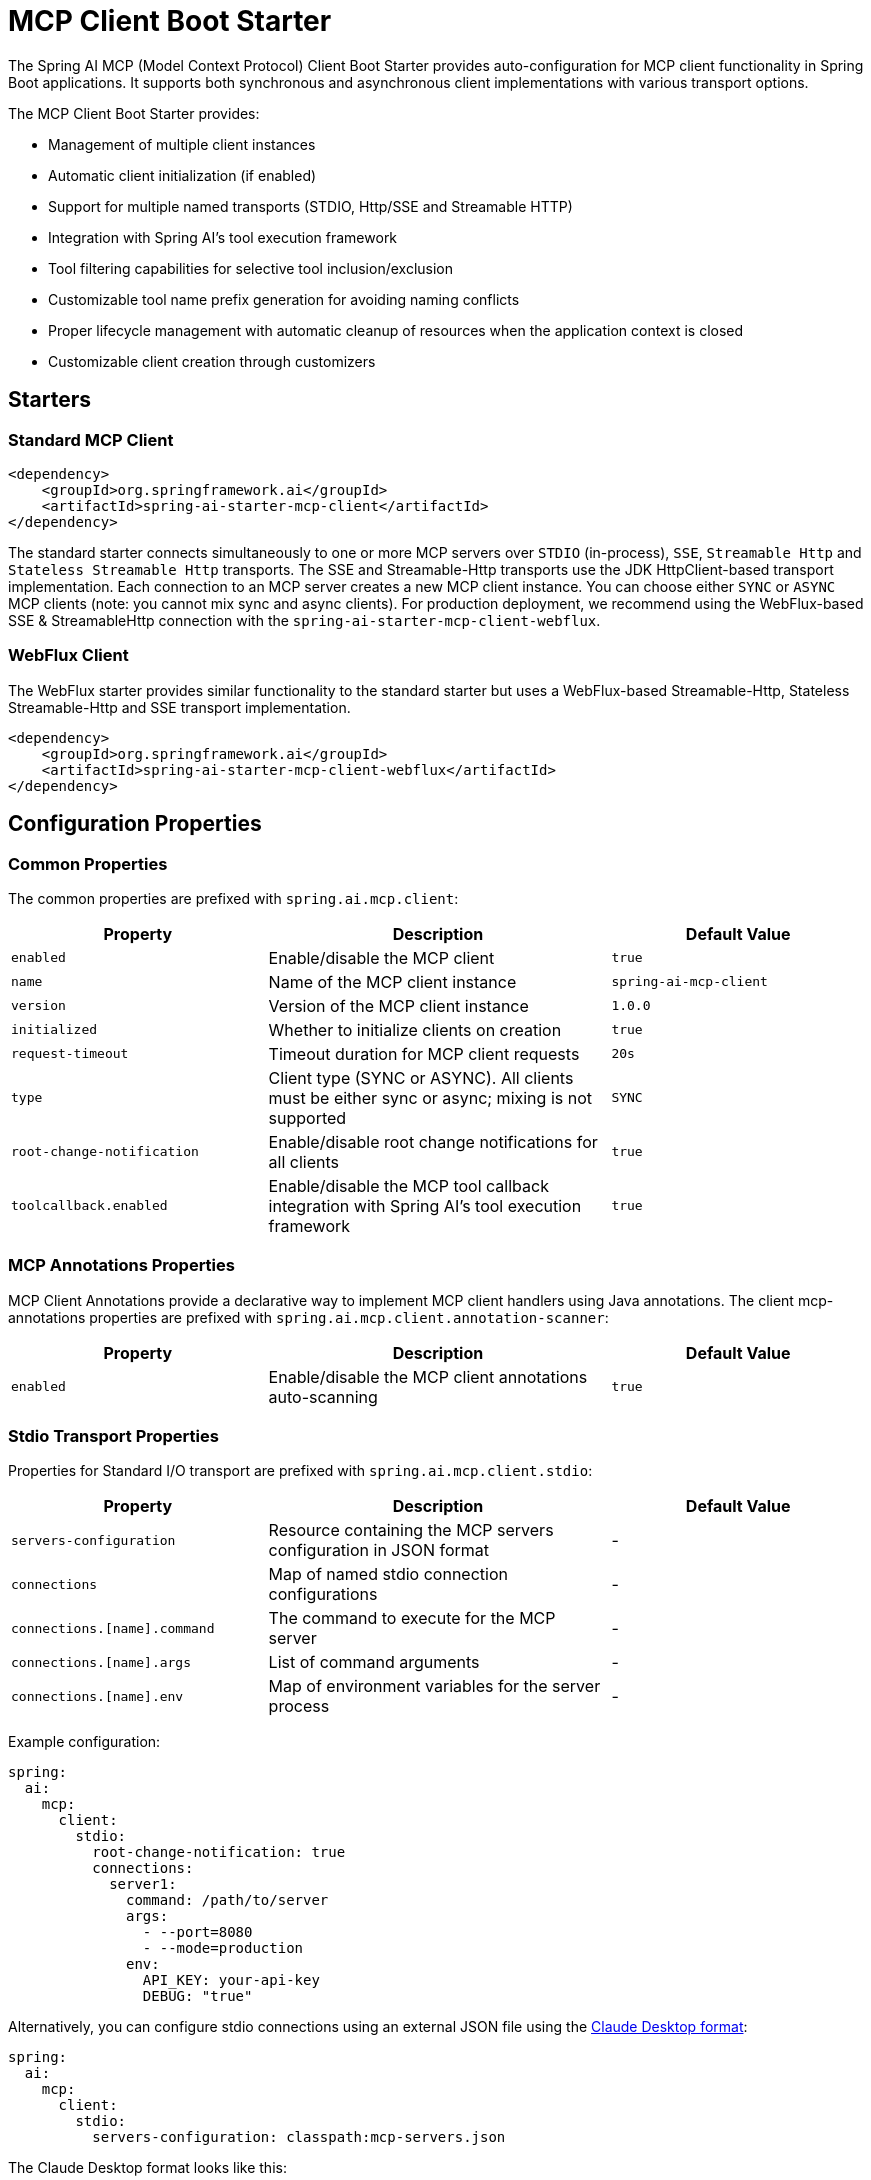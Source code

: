 = MCP Client Boot Starter

The Spring AI MCP (Model Context Protocol) Client Boot Starter provides auto-configuration for MCP client functionality in Spring Boot applications. 
It supports both synchronous and asynchronous client implementations with various transport options.

The MCP Client Boot Starter provides:

* Management of multiple client instances
* Automatic client initialization (if enabled)
* Support for multiple named transports (STDIO, Http/SSE and Streamable HTTP)
* Integration with Spring AI's tool execution framework
* Tool filtering capabilities for selective tool inclusion/exclusion
* Customizable tool name prefix generation for avoiding naming conflicts
* Proper lifecycle management with automatic cleanup of resources when the application context is closed
* Customizable client creation through customizers

== Starters

=== Standard MCP Client

[source,xml]
----
<dependency>
    <groupId>org.springframework.ai</groupId>
    <artifactId>spring-ai-starter-mcp-client</artifactId>
</dependency>
----

The standard starter connects simultaneously to one or more MCP servers over `STDIO` (in-process), `SSE`, `Streamable Http` and `Stateless Streamable Http` transports.
The SSE and Streamable-Http transports use the JDK HttpClient-based transport implementation.
Each connection to an MCP server creates a new MCP client instance.
You can choose either `SYNC` or `ASYNC` MCP clients (note: you cannot mix sync and async clients).
For production deployment, we recommend using the WebFlux-based SSE & StreamableHttp connection with the `spring-ai-starter-mcp-client-webflux`.

=== WebFlux Client

The WebFlux starter provides similar functionality to the standard starter but uses a WebFlux-based Streamable-Http, Stateless Streamable-Http and SSE transport implementation.

[source,xml]
----
<dependency>
    <groupId>org.springframework.ai</groupId>
    <artifactId>spring-ai-starter-mcp-client-webflux</artifactId>
</dependency>
----

== Configuration Properties

=== Common Properties

The common properties are prefixed with `spring.ai.mcp.client`:

[cols="3,4,3"]
|===
|Property |Description |Default Value

|`enabled`
|Enable/disable the MCP client
|`true`

|`name`
|Name of the MCP client instance
|`spring-ai-mcp-client`

|`version`
|Version of the MCP client instance
|`1.0.0`

|`initialized`
|Whether to initialize clients on creation
|`true`

|`request-timeout`
|Timeout duration for MCP client requests
|`20s`

|`type`
|Client type (SYNC or ASYNC). All clients must be either sync or async; mixing is not supported
|`SYNC`

|`root-change-notification`
|Enable/disable root change notifications for all clients
|`true`

|`toolcallback.enabled`
|Enable/disable the MCP tool callback integration with Spring AI's tool execution framework
|`true`
|===

=== MCP Annotations Properties

MCP Client Annotations provide a declarative way to implement MCP client handlers using Java annotations.
The client mcp-annotations properties are prefixed with `spring.ai.mcp.client.annotation-scanner`:

[cols="3,4,3"]
|===
|Property |Description |Default Value

|`enabled`
|Enable/disable the MCP client annotations auto-scanning
|`true`
|===

=== Stdio Transport Properties

Properties for Standard I/O transport are prefixed with `spring.ai.mcp.client.stdio`:

[cols="3,4,3"]
|===
|Property |Description |Default Value

|`servers-configuration`
|Resource containing the MCP servers configuration in JSON format
|-

|`connections`
|Map of named stdio connection configurations
|-

|`connections.[name].command`
|The command to execute for the MCP server
|-

|`connections.[name].args`
|List of command arguments
|-

|`connections.[name].env`
|Map of environment variables for the server process
|-
|===

Example configuration:
[source,yaml]
----
spring:
  ai:
    mcp:
      client:
        stdio:
          root-change-notification: true
          connections:
            server1:
              command: /path/to/server
              args:
                - --port=8080
                - --mode=production
              env:
                API_KEY: your-api-key
                DEBUG: "true"
----

Alternatively, you can configure stdio connections using an external JSON file using the link:https://modelcontextprotocol.io/quickstart/user[Claude Desktop format]:

[source,yaml]
----
spring:
  ai:
    mcp:
      client:
        stdio:
          servers-configuration: classpath:mcp-servers.json
----

The Claude Desktop format looks like this:

[source,json]
----
{
  "mcpServers": {
    "filesystem": {
      "command": "npx",
      "args": [
        "-y",
        "@modelcontextprotocol/server-filesystem",
        "/Users/username/Desktop",
        "/Users/username/Downloads"
      ]
    }
  }
}
----

=== Streamable Http Transport Properties

Used for connecting to Streamable-HTTP and Stateless Streamable-HTTP MCP servers.

Properties for Streamable Http transport are prefixed with `spring.ai.mcp.client.streamable-http`:

[cols="3,4,3"]
|===
|Property |Description | Default Value

|`connections`
|Map of named Streamable Http connection configurations
|-

|`connections.[name].url`
|Base URL endpoint for Streamable-Http communication with the MCP server
|-

|`connections.[name].endpoint`
|the streamable-http endpoint (as url suffix) to use for the connection
|`/mcp`
|===

Example configuration:
[source,yaml]
----
spring:
  ai:
    mcp:
      client:
        streamable-http:
          connections:
            server1:
              url: http://localhost:8080
            server2:
              url: http://otherserver:8081
              endpoint: /custom-sse
----

=== SSE Transport Properties

Properties for Server-Sent Events (SSE) transport are prefixed with `spring.ai.mcp.client.sse`:

[cols="3,4,3"]
|===
|Property |Description | Default Value

|`connections`
|Map of named SSE connection configurations
|-

|`connections.[name].url`
|Base URL endpoint for SSE communication with the MCP server
|-

|`connections.[name].sse-endpoint`
|the sse endpoint (as url suffix) to use for the connection
|`/sse`
|===

Example configuration:
[source,yaml]
----
spring:
  ai:
    mcp:
      client:
        sse:
          connections:
            server1:
              url: http://localhost:8080
            server2:
              url: http://otherserver:8081
              sse-endpoint: /custom-sse
----


== Features

=== Sync/Async Client Types

The starter supports two types of clients:

* Synchronous - default client type (`spring.ai.mcp.client.type=SYNC`), suitable for traditional request-response patterns with blocking operations

**NOTE:** The SYNC client will register only synchronous MCP annotated methods. Asynchronous methods will be ignored.

* Asynchronous - suitable for reactive applications with non-blocking operations, configured using `spring.ai.mcp.client.type=ASYNC`

**NOTE:** The ASYNC client will register only asynchronous MCP annotated methods. Synchronous methods will be ignored.

=== Client Customization

The auto-configuration provides extensive client spec customization capabilities through callback interfaces. These customizers allow you to configure various aspects of the MCP client behavior, from request timeouts to event handling and message processing.

==== Customization Types

The following customization options are available:

* *Request Configuration* - Set custom request timeouts
* link:https://modelcontextprotocol.io/specification/2025-06-18/client/sampling[*Custom Sampling Handlers*] - standardized way for servers to request LLM sampling (`completions` or `generations`) from LLMs via clients. This flow allows clients to maintain control over model access, selection, and permissions while enabling servers to leverage AI capabilities — with no server API keys necessary. 
* link:https://modelcontextprotocol.io/specification/2025-06-18/client/roots[*File system (Roots) Access*] - standardized way for clients to expose filesystem `roots` to servers. 
Roots define the boundaries of where servers can operate within the filesystem, allowing them to understand which directories and files they have access to. 
Servers can request the list of roots from supporting clients and receive notifications when that list changes.
* link:https://modelcontextprotocol.io/specification/2025-06-18/client/elicitation[*Elicitation Handlers*] - standardized way for servers to request additional information from users through the client during interactions.
* *Event Handlers*  - client's handler to be notified when a certain server event occurs:
  - Tools change notifications - when the list of available server tools changes
  - Resources change notifications - when the list of available server resources changes.
  - Prompts change notifications - when the list of available server prompts changes.
  - link:https://modelcontextprotocol.io/specification/2025-06-18/server/utilities/logging[*Logging Handlers*] - standardized way for servers to send structured log messages to clients. 
  - link:https://modelcontextprotocol.io/specification/2025-06-18/basic/utilities/progress[*Progress Handlers*] - standardized way for servers to send structured progress messages to clients. 

Clients can control logging verbosity by setting minimum log levels


==== Client Customization Example

You can implement either `McpSyncClientCustomizer` for synchronous clients or `McpAsyncClientCustomizer` for asynchronous clients, depending on your application's needs.

[tabs]
======
Sync::
+
[source,java]
----
@Component
public class CustomMcpSyncClientCustomizer implements McpSyncClientCustomizer {
    @Override
    public void customize(String serverConfigurationName, McpClient.SyncSpec spec) {

        // Customize the request timeout configuration
        spec.requestTimeout(Duration.ofSeconds(30));

        // Sets the root URIs that this client can access.
        spec.roots(roots);

        // Sets a custom sampling handler for processing message creation requests.
        spec.sampling((CreateMessageRequest messageRequest) -> {
            // Handle sampling
            CreateMessageResult result = ...
            return result;
        });

        // Sets a custom elicitation handler for processing elicitation requests.
				spec.elicitation((ElicitRequest request) -> {
          // handle elicitation
					return new ElicitResult(ElicitResult.Action.ACCEPT, Map.of("message", request.message()));
				});

        // Adds a consumer to be notified when progress notifications are received.
        spec.progressConsumer((ProgressNotification progress) -> {
         // Handle progress notifications
        });

        // Adds a consumer to be notified when the available tools change, such as tools
        // being added or removed.
        spec.toolsChangeConsumer((List<McpSchema.Tool> tools) -> {
            // Handle tools change
        });

        // Adds a consumer to be notified when the available resources change, such as resources
        // being added or removed.
        spec.resourcesChangeConsumer((List<McpSchema.Resource> resources) -> {
            // Handle resources change
        });

        // Adds a consumer to be notified when the available prompts change, such as prompts
        // being added or removed.
        spec.promptsChangeConsumer((List<McpSchema.Prompt> prompts) -> {
            // Handle prompts change
        });

        // Adds a consumer to be notified when logging messages are received from the server.
        spec.loggingConsumer((McpSchema.LoggingMessageNotification log) -> {
            // Handle log messages
        });
    }
}
----

Async::
+
[source,java]
----
@Component
public class CustomMcpAsyncClientCustomizer implements McpAsyncClientCustomizer {
    @Override
    public void customize(String serverConfigurationName, McpClient.AsyncSpec spec) {
        // Customize the async client configuration
        spec.requestTimeout(Duration.ofSeconds(30));
    }
}
----
======
The `serverConfigurationName` parameter is the name of the server configuration that the customizer is being applied to and the MCP Client is created for.

The MCP client auto-configuration automatically detects and applies any customizers found in the application context.

=== Transport Support

The auto-configuration supports multiple transport types:

* Standard I/O (Stdio) (activated by the `spring-ai-starter-mcp-client` and `spring-ai-starter-mcp-client-webflux`)
* (HttpClient) HTTP/SSE and StreamableHTTP (activated by the `spring-ai-starter-mcp-client`)
* (WebFlux) HTTP/SSE and StreamableHTTP (activated by the `spring-ai-starter-mcp-client-webflux`)

=== Tool Filtering

The MCP Client Boot Starter supports filtering of discovered tools through the `McpToolFilter` interface. This allows you to selectively include or exclude tools based on custom criteria such as the MCP connection information or tool properties.

To implement tool filtering, create a bean that implements the `McpToolFilter` interface:

[source,java]
----
@Component
public class CustomMcpToolFilter implements McpToolFilter {
    
    @Override
    public boolean test(McpConnectionInfo connectionInfo, McpSchema.Tool tool) {
        // Filter logic based on connection information and tool properties
        // Return true to include the tool, false to exclude it
        
        // Example: Exclude tools from a specific client
        if (connectionInfo.clientInfo().name().equals("restricted-client")) {
            return false;
        }
        
        // Example: Only include tools with specific names
        if (tool.name().startsWith("allowed_")) {
            return true;
        }
        
        // Example: Filter based on tool description or other properties
        if (tool.description() != null && 
            tool.description().contains("experimental")) {
            return false;
        }
        
        return true; // Include all other tools by default
    }
}
----

The `McpConnectionInfo` record provides access to:

* `clientCapabilities` - The capabilities of the MCP client
* `clientInfo` - Information about the MCP client (name and version)
* `initializeResult` - The initialization result from the MCP server

The filter is automatically detected and applied to both synchronous and asynchronous MCP tool callback providers. 
If no custom filter is provided, all discovered tools are included by default.

Note: Only one `McpToolFilter` bean should be defined in the application context. 
If multiple filters are needed, combine them into a single composite filter implementation.

=== Tool Name Prefix Generation

The MCP Client Boot Starter supports customizable tool name prefix generation through the `McpToolNamePrefixGenerator` interface. This feature helps avoid naming conflicts when integrating tools from multiple MCP servers by adding unique prefixes to tool names.

By default, if no custom `McpToolNamePrefixGenerator` bean is provided, the starter uses `DefaultMcpToolNamePrefixGenerator` which ensures unique tool names across all MCP client connections. The default generator:

* Tracks all existing connections and tool names to ensure uniqueness
* Formats tool names by replacing non-alphanumeric characters with underscores (e.g., `my-tool` becomes `my_tool`)
* When duplicate tool names are detected across different connections, adds a counter prefix (e.g., `alt_1_toolName`, `alt_2_toolName`)
* Is thread-safe and maintains idempotency - the same combination of (client, server, tool) always gets the same unique name
* Ensures the final name doesn't exceed 64 characters (truncating from the beginning if necessary)

For example:
* First occurrence of tool `search` → `search`
* Second occurrence of tool `search` from a different connection → `alt_1_search`
* Tool with special characters `my-special-tool` → `my_special_tool`

You can customize this behavior by providing your own implementation:

[source,java]
----
@Component
public class CustomToolNamePrefixGenerator implements McpToolNamePrefixGenerator {
    
    @Override
    public String prefixedToolName(McpConnectionInfo connectionInfo, Tool tool) {
        // Custom logic to generate prefixed tool names
        
        // Example: Use server name and version as prefix
        String serverName = connectionInfo.initializeResult().serverInfo().name();
        String serverVersion = connectionInfo.initializeResult().serverInfo().version();
        return serverName + "_v" + serverVersion.replace(".", "_") + "_" + tool.name();
    }
}
----

The `McpConnectionInfo` record provides comprehensive information about the MCP connection:

* `clientCapabilities` - The capabilities of the MCP client
* `clientInfo` - Information about the MCP client (name, title, and version)
* `initializeResult` - The initialization result from the MCP server, including server information

==== Built-in Prefix Generators

The framework provides several built-in prefix generators:

* `DefaultMcpToolNamePrefixGenerator` - Ensures unique tool names by tracking duplicates and adding counter prefixes when needed (used by default if no custom bean is provided)
* `McpToolNamePrefixGenerator.noPrefix()` - Returns tool names without any prefix (may cause conflicts if multiple servers provide tools with the same name)

To disable prefixing entirely and use raw tool names (not recommended if using multiple MCP servers), register the no-prefix generator as a bean:

[source,java]
----
@Configuration
public class McpConfiguration {
    
    @Bean
    public McpToolNamePrefixGenerator mcpToolNamePrefixGenerator() {
        return McpToolNamePrefixGenerator.noPrefix();
    }
}
----

The prefix generator is automatically detected and applied to both synchronous and asynchronous MCP tool callback providers through Spring's `ObjectProvider` mechanism.
If no custom generator bean is provided, the `DefaultMcpToolNamePrefixGenerator` is used automatically.

WARNING: When using `McpToolNamePrefixGenerator.noPrefix()` with multiple MCP servers, duplicate tool names will cause an `IllegalStateException`. The default `DefaultMcpToolNamePrefixGenerator` prevents this by automatically adding unique prefixes to duplicate tool names.

=== Tool Context to MCP Meta Converter

The MCP Client Boot Starter supports customizable conversion of Spring AI's xref:api/tools.adoc#_tool_context[ToolContext] to MCP tool-call metadata through the `ToolContextToMcpMetaConverter` interface. 
This feature allows you to pass additional contextual information (e.g. user id, secrets token) as metadata along with the LLM's generated call arguments.

For example you can pass the MCP `progressToken` to your link:https://modelcontextprotocol.io/specification/2025-06-18/basic/utilities/progress#progress-flow[MCP Progress Flow] in the tool context to track the progress of long-running operations:

[source,java]
----
ChatModel chatModel = ...

String response = ChatClient.create(chatModel)
        .prompt("Tell me more about the customer with ID 42")
        .toolContext(Map.of("progressToken", "my-progress-token"))
        .call()
        .content();
----

By default, if no custom converter bean is provided, the starter uses `ToolContextToMcpMetaConverter.defaultConverter()` which:

* Filters out the MCP exchange key (`McpToolUtils.TOOL_CONTEXT_MCP_EXCHANGE_KEY`)
* Filters out entries with null values
* Passes through all other context entries as metadata




You can customize this behavior by providing your own implementation:

[source,java]
----
@Component
public class CustomToolContextToMcpMetaConverter implements ToolContextToMcpMetaConverter {
    
    @Override
    public Map<String, Object> convert(ToolContext toolContext) {
        if (toolContext == null || toolContext.getContext() == null) {
            return Map.of();
        }
        
        // Custom logic to convert tool context to MCP metadata
        Map<String, Object> metadata = new HashMap<>();
        
        // Example: Add custom prefix to all keys
        for (Map.Entry<String, Object> entry : toolContext.getContext().entrySet()) {
            if (entry.getValue() != null) {
                metadata.put("app_" + entry.getKey(), entry.getValue());
            }
        }
        
        // Example: Add additional metadata
        metadata.put("timestamp", System.currentTimeMillis());
        metadata.put("source", "spring-ai");
        
        return metadata;
    }
}
----

==== Built-in Converters

The framework provides built-in converters:

* `ToolContextToMcpMetaConverter.defaultConverter()` - Filters out MCP exchange key and null values (used by default if no custom bean is provided)
* `ToolContextToMcpMetaConverter.noOp()` - Returns an empty map, effectively disabling context-to-metadata conversion

To disable context-to-metadata conversion entirely:

[source,java]
----
@Configuration
public class McpConfiguration {
    
    @Bean
    public ToolContextToMcpMetaConverter toolContextToMcpMetaConverter() {
        return ToolContextToMcpMetaConverter.noOp();
    }
}
----

The converter is automatically detected and applied to both synchronous and asynchronous MCP tool callbacks through Spring's `ObjectProvider` mechanism.
If no custom converter bean is provided, the default converter is used automatically.

=== Disable the MCP ToolCallback Auto-Configuration

The MCP ToolCallback auto-configuration is enabled by default, but can be disabled with the `spring.ai.mcp.client.toolcallback.enabled=false` property.

When disabled, no `ToolCallbackProvider` bean is created from the available MCP tools.
If you need a fine grained control for selecting the which MCP tools to use, consider using the xref:/api/mcp/mcp-client-boot-starter-docs.adoc#_tool_filtering[Tool Filtering].

== MCP Client Annotations

The MCP Client Boot Starter automatically detects and registers annotated methods for handling various MCP client operations:

* *@McpLogging* - Handles logging message notifications from MCP servers
* *@McpSampling* - Handles sampling requests from MCP servers for LLM completions
* *@McpElicitation* - Handles elicitation requests to gather additional information from users
* *@McpProgress* - Handles progress notifications for long-running operations
* *@McpToolListChanged* - Handles notifications when the server's tool list changes
* *@McpResourceListChanged* - Handles notifications when the server's resource list changes
* *@McpPromptListChanged* - Handles notifications when the server's prompt list changes

Example usage:

[source,java]
----
@Component
public class McpClientHandlers {

    @McpLogging(clients = "server1")
    public void handleLoggingMessage(LoggingMessageNotification notification) {
        System.out.println("Received log: " + notification.level() + 
                          " - " + notification.data());
    }

    @McpSampling(clients = "server1")
    public CreateMessageResult handleSamplingRequest(CreateMessageRequest request) {
        // Process the request and generate a response
        String response = generateLLMResponse(request);
        
        return CreateMessageResult.builder()
            .role(Role.ASSISTANT)
            .content(new TextContent(response))
            .model("gpt-4")
            .build();
    }

    @McpProgress(clients = "server1")
    public void handleProgressNotification(ProgressNotification notification) {
        double percentage = notification.progress() * 100;
        System.out.println(String.format("Progress: %.2f%% - %s", 
            percentage, notification.message()));
    }

    @McpToolListChanged(clients = "server1")
    public void handleToolListChanged(List<McpSchema.Tool> updatedTools) {
        System.out.println("Tool list updated: " + updatedTools.size() + " tools available");
        // Update local tool registry
        toolRegistry.updateTools(updatedTools);
    }
}
----

The annotations support both synchronous and asynchronous implementations, and can be configured for specific clients using the `clients` parameter:

[source,java]
----
@McpLogging(clients = "server1")
public void handleServer1Logs(LoggingMessageNotification notification) {
    // Handle logs from specific server
    logToFile("server1.log", notification);
}

@McpSampling(clients = "server1")
public Mono<CreateMessageResult> handleAsyncSampling(CreateMessageRequest request) {
    return Mono.fromCallable(() -> {
        String response = generateLLMResponse(request);
        return CreateMessageResult.builder()
            .role(Role.ASSISTANT)
            .content(new TextContent(response))
            .model("gpt-4")
            .build();
    }).subscribeOn(Schedulers.boundedElastic());
}
----

For detailed information about all available annotations and their usage patterns, see the xref:api/mcp/mcp-annotations-client.adoc[MCP Client Annotations] documentation.

== Usage Example

Add the appropriate starter dependency to your project and configure the client in `application.properties` or `application.yml`:

[source,yaml]
----
spring:
  ai:
    mcp:
      client:
        enabled: true
        name: my-mcp-client
        version: 1.0.0
        request-timeout: 30s
        type: SYNC  # or ASYNC for reactive applications
        sse:
          connections:
            server1:
              url: http://localhost:8080
            server2:
              url: http://otherserver:8081
        streamable-http:
          connections:
            server3:
              url: http://localhost:8083
              endpoint: /mcp
        stdio:
          root-change-notification: false
          connections:
            server1:
              command: /path/to/server
              args:
                - --port=8080
                - --mode=production
              env:
                API_KEY: your-api-key
                DEBUG: "true"
----

The MCP client beans will be automatically configured and available for injection:

[source,java]
----
@Autowired
private List<McpSyncClient> mcpSyncClients;  // For sync client

// OR

@Autowired
private List<McpAsyncClient> mcpAsyncClients;  // For async client
----

When tool callbacks are enabled (the default behavior), the registered MCP Tools with all MCP clients are provided as a `ToolCallbackProvider` instance:

[source,java]
----
@Autowired
private SyncMcpToolCallbackProvider toolCallbackProvider;
ToolCallback[] toolCallbacks = toolCallbackProvider.getToolCallbacks();
----

== Example Applications

- link:https://github.com/spring-projects/spring-ai-examples/tree/main/model-context-protocol/web-search/brave-chatbot[Brave Web Search Chatbot] - A chatbot that uses the Model Context Protocol to interact with a web search server.
- link:https://github.com/spring-projects/spring-ai-examples/tree/main/model-context-protocol/client-starter/starter-default-client[Default MCP Client Starter] - A simple example of using the default `spring-ai-starter-mcp-client` MCP Client Boot Starter.
- link:https://github.com/spring-projects/spring-ai-examples/tree/main/model-context-protocol/client-starter/starter-webflux-client[WebFlux MCP Client Starter] - A simple example of using the `spring-ai-starter-mcp-client-webflux` MCP Client Boot Starter.

== Additional Resources

* link:https://docs.spring.io/spring-ai/reference/[Spring AI Documentation]
* link:https://modelcontextprotocol.github.io/specification/[Model Context Protocol Specification]
* link:https://docs.spring.io/spring-boot/docs/current/reference/html/features.html#features.developing-auto-configuration[Spring Boot Auto-configuration]
